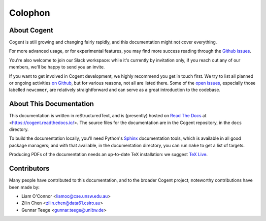 ************************************************************************
				Colophon
************************************************************************

About Cogent
====================================

Cogent is still growing and changing fairly rapidly,
and this documentation might not cover everything.

For more advanced usage, or for experimental features,
you may find more success reading through the `Github issues`_.

You're also welcome to join our Slack workspace:
while it's currently by invitation only,
if you reach out any of our members,
we'll be happy to send you an invite.

.. _GitHub issues: https://github.com/NICTA/cogent/issues

If you want to get involved in Cogent development,
we highly recommend you get in touch first.
We try to list all planned or ongoing activities `on Github`_,
but for various reasons, not all are listed there.
Some of the `open issues`_,
especially those labelled ``newcomer``,
are relatively straightforward
and can serve as a great introduction to the codebase.

.. _on Github: https://github.com/NICTA/cogent/projects/1
.. _open issues: https://github.com/NICTA/cogent/issues


About This Documentation
====================================

This documentation is written in reStructuredText,
and is (presently) hosted on `Read The Docs`_
at <https://cogent.readthedocs.io/>.
The source files for the documentation
are in the Cogent repository,
in the ``docs`` directory.

To build the documentation locally,
you'll need Python's Sphinx_ documentation tools,
which is available in all good package managers;
and with that available, in the documentation directory,
you can run ``make`` to get a list of targets.

Producing PDFs of the documentation needs
an up-to-date TeX installation:
we suggest `TeX Live`_.


.. _Sphinx: https://www.sphinx-doc.org/
.. _Read The Docs: https://readthedocs.org/
.. _`TeX Live`: https://www.tug.org/texlive/



Contributors
====================================

Many people have contributed to this documentation,
and to the broader Cogent project;
noteworthy contributions have been made by:

- Liam O'Connor <liamoc@cse.unsw.edu.au>
- Zilin Chen <zilin.chen@data61.csiro.au>
- Gunnar Teege <gunnar.teege@unibw.de>
